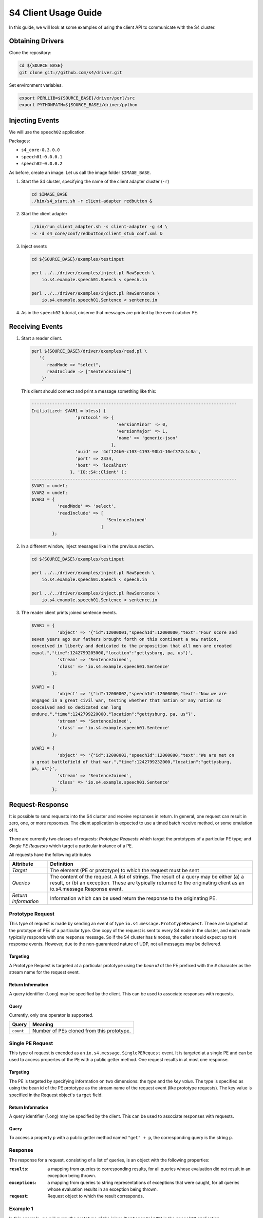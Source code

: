 .. index:: client, adapter

=====================
S4 Client Usage Guide
=====================

In this guide, we will look at some examples of using the client API to
communicate with the S4 cluster.

Obtaining Drivers
-----------------

Clone the repository:

.. code-block:: bash

  cd ${SOURCE_BASE}
  git clone git://github.com/s4/driver.git

Set environment variables.

.. code-block:: bash

  export PERLLIB=${SOURCE_BASE}/driver/perl/src
  export PYTHONPATH=${SOURCE_BASE}/driver/python

Injecting Events
----------------

We will use the ``speech02`` application.

Packages:

- ``s4_core-0.3.0.0``
- ``speech01-0.0.0.1``
- ``speech02-0.0.0.2``


As before, create an image. Let us call the image folder ``$IMAGE_BASE``.

1. Start the S4 cluster, specifying the name of the client adapter cluster
   (``-r``)

   .. code-block:: bash

     cd $IMAGE_BASE
     ./bin/s4_start.sh -r client-adapter redbutton &

2. Start the client adapter

   .. code-block:: bash

     ./bin/run_client_adapter.sh -s client-adapter -g s4 \
     -x -d s4_core/conf/redbutton/client_stub_conf.xml &

3. Inject events

   .. code-block:: bash

     cd ${SOURCE_BASE}/examples/testinput

     perl ../../driver/examples/inject.pl RawSpeech \
         io.s4.example.speech01.Speech < speech.in

     perl ../../driver/examples/inject.pl RawSentence \
         io.s4.example.speech01.Sentence < sentence.in

4. As in the ``speech02`` tutorial, observe that messages are printed by the
   event catcher PE.


Receiving Events
----------------

1. Start a reader client.

   .. code-block:: bash

     perl ${SOURCE_BASE}/driver/examples/read.pl \
        '{
           readMode => "select", 
           readInclude => ["SentenceJoined"]
         }'

   This client should connect and print a message something like this:

   .. code-block:: perl

      --------------------------------------------------------------------------------
      Initialized: $VAR1 = bless( {
                       'protocol' => {
                                       'versionMinor' => 0,
                                       'versionMajor' => 1,
                                       'name' => 'generic-json'
                                     },
                       'uuid' => '4df124b0-c103-4193-90b1-10ef372c1c0a',
                       'port' => 2334,
                       'host' => 'localhost'
                     }, 'IO::S4::Client' );
      --------------------------------------------------------------------------------
      $VAR1 = undef;
      $VAR2 = undef;
      $VAR3 = {
                'readMode' => 'select',
                'readInclude' => [
                                   'SentenceJoined'
                                 ]
              };

2. In a different window, inject messages like in the previous section.

   .. code-block:: bash

     cd ${SOURCE_BASE}/examples/testinput

     perl ../../driver/examples/inject.pl RawSpeech \
         io.s4.example.speech01.Speech < speech.in

     perl ../../driver/examples/inject.pl RawSentence \
         io.s4.example.speech01.Sentence < sentence.in


3. The reader client prints joined sentence events.

   .. code-block:: perl

      $VAR1 = {
                'object' => '{"id":12000001,"speechId":12000000,"text":"Four score and
      seven years ago our fathers brought forth on this continent a new nation,
      conceived in liberty and dedicated to the proposition that all men are created
      equal.","time":1242799205000,"location":"gettysburg, pa, us"}',
                'stream' => 'SentenceJoined',
                'class' => 'io.s4.example.speech01.Sentence'
              };

      $VAR1 = {
                'object' => '{"id":12000002,"speechId":12000000,"text":"Now we are
      engaged in a great civil war, testing whether that nation or any nation so
      conceived and so dedicated can long
      endure.","time":1242799220000,"location":"gettysburg, pa, us"}',
                'stream' => 'SentenceJoined',
                'class' => 'io.s4.example.speech01.Sentence'
              };

      $VAR1 = {
                'object' => '{"id":12000003,"speechId":12000000,"text":"We are met on
      a great battlefield of that war.","time":1242799232000,"location":"gettysburg,
      pa, us"}',
                'stream' => 'SentenceJoined',
                'class' => 'io.s4.example.speech01.Sentence'
              };


Request-Response
----------------

It is possible to send requests into the S4 cluster and receive repsonses in
return. In general, one request can result in zero, one, or more repsonses. The
client application is expected to use a timed batch receive method, or some
emulation of it.

There are currently two classes of requests: *Prototype Requests* which target
the prototypes of a particular PE type; and *Single PE Requests* which target a
particular instance of a PE.

All requests have the following attributes

====================   ===============================
Attribute              Definition
====================   ===============================
*Target*               The element (PE or prototype)
                       to which the request must be
                       sent

*Queries*              The content of the request. A
                       list of strings.
                       The result of a query may be
                       either (a) a result, or (b) an
                       exception. These are typically
                       returned to the originating
                       client as an
                       io.s4.message.Response event.

*Return Information*   Information which can be used
                       return the response to the
                       originating PE.
====================   ===============================

Prototype Request
^^^^^^^^^^^^^^^^^

This type of request is made by sending an event of type
``io.s4.message.PrototypeRequest``. These are targeted at the prototype of PEs
of a particular type. One copy of the request is sent to every S4 node in the
cluster, and each node typically responds with one response message. So if the
S4 cluster has ``N`` nodes, the caller should expect up to ``N`` response
events. However, due to the non-guaranteed nature of UDP, not all messages may
be delivered.

Targeting
"""""""""

A Prototype Request is targeted at a particular prototype using the *bean id* of
the PE prefixed with the ``#`` character as the stream name for the request
event.

Return Information
""""""""""""""""""

A query identifier (``long``) may be specified by the client. This can be used
to associate responses with requests.

Query
"""""

Currently, only one operator is supported.

=================  =================================
Query              Meaning
=================  =================================
``count``          Number of PEs cloned from this
                   prototype.
=================  =================================


Single PE Request
^^^^^^^^^^^^^^^^^

This type of request is encoded as an ``io.s4.message.SinglePERequest`` event.
It is targeted at a single PE and can be used to access propertes of the PE with
a public getter method. One request results in at most one response.

Targeting
"""""""""

The PE is targeted by specifying information on two dimensions: the *type* and
the *key value*. The type is specified as using the bean id of the PE prototype
as the stream name of the request event (like prototype requests). The key value
is specified in the Request object's ``target`` field.

Return Information
""""""""""""""""""

A query identifier (``long``) may be specified by the client. This can be used
to associate responses with requests.

Query
"""""

To access a property ``p`` with a public getter method named ``"get" + p``, the
corresponding query is the string ``p``.


Response
^^^^^^^^

The response for a request, consisting of a list of queries, is an object with
the following properties:

:``results``:
    a mapping from queries to corresponding results, for all queries whose
    evaluation did not result in an exception being thrown.
:``exceptions``:
    a mapping from queries to string representations of exceptions that were
    caught, for all queries whose evaluation results in an exception being
    thrown.
:``request``:
    Request object to which the result corresponds.


Example 1
^^^^^^^^^

In this example, we will query the prototype of the joiner (``SentenceJoinPE``)
in the ``speech02`` application.

The JSON representation of the corresponding prototype request is:

.. code-block:: javascript

  {
    "query": ["count"],
    "rinfo": {"id":123}
  }

The ``driver`` repository contains a script to send requests and receive
responses at ``${SOURCE_BASE}/driver/examples/request.py``::

  import io.s4.client.driver
  import pprint;
  import sys;

  mode = {'readMode': 'private', 'writeMode': 'enabled'};

  stream = sys.argv[1];
  clazz = sys.argv[2];

  d = io.s4.client.driver.Driver('localhost', 2334)

  #Enable debug messages
  d.setDebug(True);

  d.initialize();
  d.connect(mode);

  print "Sending all requests..."

  for req in sys.stdin.readlines():
      d.send(stream, clazz, req);

  print "Waiting 5 sec to collect all responses..."
  responses = d.recvAll(5);
  print "\n"*4

  print "Done. Results:"
  print pprint.pformat(responses, indent=4);

  d.disconnect();

Use this as follows:

.. code-block:: bash

  python ${SOURCE_BASE}/driver/examples/request.py \
         '#sentenceJoinPE' \
         'io.s4.message.PrototypeRequest' < \
         ${SOURCE_BASE}/examples/testinput/proto-query


The resulting session starts with something like the following::

  <<[0]
  >>[117]{"protocol":{"name":"generic-json","versionMajor":1,"versionMinor":0},"uuid":"c7c9df6e-754a-41c5-aa8b-a373dcf2b4a6"}

  Initialized. uuid: c7c9df6e-754a-41c5-aa8b-a373dcf2b4a6
  <<[95]{"writeMode": "enabled", "readMode": "private", "uuid":
  "c7c9df6e-754a-41c5-aa8b-a373dcf2b4a6"}
  >>[15]{"status":"ok"}
  Connected
  Sending all requests...


See the protocol in action. In particular, the repsonse object (pretty
formatted) is::

  {
    "result": {"count":11},
    "exception":{},
    "request":{
                "query":["count"],
                "rinfo":{
                          "requesterUUID":"c7c9df6e-754a-41c5-aa8b-a373dcf2b4a6",
                          "id":123,
                          "stream":"@client-adapter",
                          "partition":0
                        }
              }
  }

The result indicates that there are 11 joiner PEs. These correspond to the 11
sentences in the test input file.

.. code-block:: bash

  $ wc -l ${SOURCE_BASE}/examples/testinput/speech.in
  11  ...

Also notice that there is infomation in the ``rinfo`` field, which was not
present in the request that we sent. These are added by the adapter.

Example 2
^^^^^^^^^

Example request to a single PE from
``${SOURCE_BASE}/examples/testinput/proto-query``

.. code-block:: javascript

  {"target":["16000000"],"query":["$outputClassName"],"rinfo":{"id":0,"stream":"@client"}}
  {"target":["*"],"query":["$outputClassName"],"rinfo":{"id":1,"stream":"@client"}}

Send this to the S4 cluster using:

.. code-block:: bash

  python ${SOURCE_BASE}/driver/examples/request.py \
         '#sentenceJoinPE' \
         'io.s4.message.SinglePERequest' < \
         ${SOURCE_BASE}/examples/testinput/pe-query


The input contains two queries. The two corresponding responses
(pretty-formatted and truncated) are::

  {
    "result":{"$outputClassName":"io.s4.example.speech01.Sentence"},
    "exception":{},
    "request":{
                "target":["16000000"],
                "query":["$outputClassName"],
                "rinfo":{
                          "requesterUUID":"cf2d1726-2919-4eb1-85fc-7e420908587e",
                          "id":0,
                          "stream":"@client-adapter",
                          "partition":0
                        }
              }
  }

  {
    "result":{},
    "exception":{"$outputClassName":"java.lang.Exception: Null Target"},
    "request":{
                "target":["*"],
                "query":["$outputClassName"],
                "rinfo":{
                          "requesterUUID":"cf2d1726-2919-4eb1-85fc-7e420908587e",
                          "id":1,
                          "stream":"@client-adapter",
                          "partition":0
                        }
              }
  }

The first response (request ``id`` 0) was sent to a PE, and that PE
responded with its output class name as requested. The second query (request
``id`` 1) was targeted at a joiner corresponding to the key value ``"*"``. No
such PE exists, so an exception was thrown.


